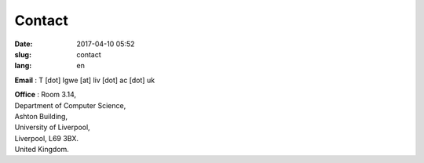 Contact
#######

:date: 2017-04-10 05:52
:slug: contact
:lang: en

**Email** : T [dot] Igwe [at] liv [dot] ac [dot] uk 

| **Office** : Room 3.14,
| Department of Computer Science,
| Ashton Building,
| University of Liverpool, 
| Liverpool, L69 3BX. 
| United Kingdom. 

